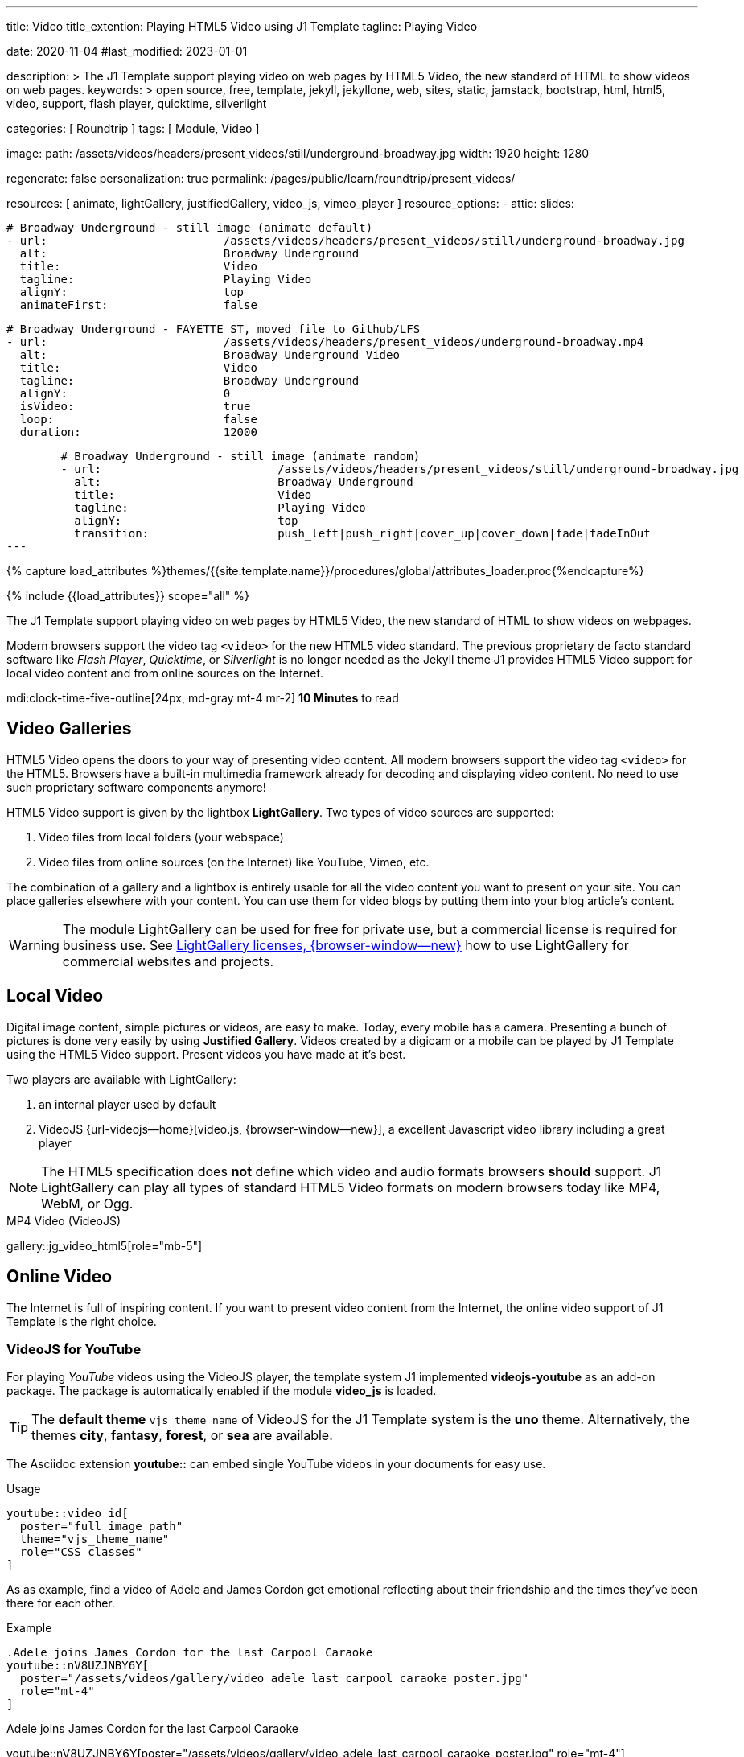 ---
title:                                  Video
title_extention:                        Playing HTML5 Video using J1 Template
tagline:                                Playing Video

date:                                   2020-11-04
#last_modified:                         2023-01-01

description: >
                                        The J1 Template support playing video on web pages
                                        by HTML5 Video, the new standard of HTML to show
                                        videos on web pages.
keywords: >
                                        open source, free, template, jekyll, jekyllone, web,
                                        sites, static, jamstack, bootstrap,
                                        html, html5, video, support, flash player,
                                        quicktime, silverlight

categories:                             [ Roundtrip ]
tags:                                   [ Module, Video ]

image:
  path:                                 /assets/videos/headers/present_videos/still/underground-broadway.jpg
  width:                                1920
  height:                               1280

regenerate:                             false
personalization:                        true
permalink:                              /pages/public/learn/roundtrip/present_videos/

resources:                              [
                                          animate, lightGallery, justifiedGallery,
                                          video_js,
                                          vimeo_player
                                        ]
resource_options:
  - attic:
      slides:

        # Broadway Underground - still image (animate default)
        - url:                          /assets/videos/headers/present_videos/still/underground-broadway.jpg
          alt:                          Broadway Underground
          title:                        Video
          tagline:                      Playing Video
          alignY:                       top
          animateFirst:                 false

        # Broadway Underground - FAYETTE ST, moved file to Github/LFS
        - url:                          /assets/videos/headers/present_videos/underground-broadway.mp4
          alt:                          Broadway Underground Video
          title:                        Video
          tagline:                      Broadway Underground
          alignY:                       0
          isVideo:                      true
          loop:                         false
          duration:                     12000

        # Broadway Underground - still image (animate random)
        - url:                          /assets/videos/headers/present_videos/still/underground-broadway.jpg
          alt:                          Broadway Underground
          title:                        Video
          tagline:                      Playing Video
          alignY:                       top
          transition:                   push_left|push_right|cover_up|cover_down|fade|fadeInOut
---

// Page Initializer
// =============================================================================
// Enable the Liquid Preprocessor
:page-liquid:

// Set (local) page attributes here
// -----------------------------------------------------------------------------
// :page--attr:                         <attr-value>
:images-dir:                            {imagesdir}/pages/roundtrip/100_present_images

//  Load Liquid procedures
// -----------------------------------------------------------------------------
{% capture load_attributes %}themes/{{site.template.name}}/procedures/global/attributes_loader.proc{%endcapture%}

// Load page attributes
// -----------------------------------------------------------------------------
{% include {{load_attributes}} scope="all" %}


// Page content
// ~~~~~~~~~~~~~~~~~~~~~~~~~~~~~~~~~~~~~~~~~~~~~~~~~~~~~~~~~~~~~~~~~~~~~~~~~~~~~
[role="dropcap"]
The J1 Template support playing video on web pages by HTML5 Video, the new
standard of HTML to show videos on webpages.

Modern browsers support the video tag `<video>` for the new HTML5 video
standard. The previous proprietary de facto standard software like
_Flash Player_, _Quicktime_, or _Silverlight_ is no longer needed as the
Jekyll theme J1 provides HTML5 Video support for local video content
and from online sources on the Internet.

mdi:clock-time-five-outline[24px, md-gray mt-4 mr-2]
*10 Minutes* to read

// Include sub-documents (if any)
// -----------------------------------------------------------------------------
[role="mt-5"]
== Video Galleries

HTML5 Video opens the doors to your way of presenting video content. All
modern browsers support the video tag `<video>` for the HTML5. Browsers have
a built-in multimedia framework already for decoding and displaying video
content. No need to use such proprietary software components anymore!

HTML5 Video support is given by the lightbox *LightGallery*. Two types of
video sources are supported:

. Video files from local folders (your webspace)
. Video files from online sources (on the Internet) like YouTube, Vimeo, etc.

[role="mb-4"]
The combination of a gallery and a lightbox is entirely usable for all
the video content you want to present on your site. You can place galleries
elsewhere with your content. You can use them for video blogs by putting
them into your blog article's content.

[WARNING]
====
The module LightGallery can be used for free for private use, but
a commercial license is required for business use. See
link:{url-light-gallery--license}[LightGallery licenses, {browser-window--new}]
how to use LightGallery for commercial websites and projects.
====

[role="mt-5"]
== Local Video

Digital image content, simple pictures or videos, are easy to make. Today,
every mobile has a camera. Presenting a bunch of pictures is done very easily
by using *Justified Gallery*. Videos created by a digicam or a mobile can be
played by J1 Template using the HTML5 Video support. Present videos you have
made at it's best.

Two players are available with LightGallery:

[role="mb-4"]
. an internal player used by default
. VideoJS {url-videojs--home}[video.js, {browser-window--new}], a
  excellent Javascript video library including a great player

[role="mb-4"]
[NOTE]
====
The HTML5 specification does *not* define which video and audio formats
browsers *should* support. J1 LightGallery can play all types of standard
HTML5 Video formats on modern browsers today like MP4, WebM, or Ogg.
====

.MP4 Video (VideoJS)
gallery::jg_video_html5[role="mb-5"]


[role="mt-5"]
== Online Video

The Internet is full of inspiring content. If you want to present video
content from the Internet, the online video support of J1 Template is the
right choice.

[role="mt-4"]
=== VideoJS for YouTube
// See: https://www.tutorialspoint.com/how-to-play-youtube-videos-using-video-js-player

[role="mb-4"]
For playing _YouTube_ videos using the VideoJS player, the template system J1
implemented *videojs-youtube* as an add-on package. The package is automatically
enabled if the module *video_js* is loaded.

[TIP]
====
The *default theme* `vjs_theme_name` of VideoJS for the J1 Template system
is the *uno* theme. Alternatively, the themes *city*, *fantasy*, *forest*,
or *sea* are available.
====

[role="mt-4"]
The Asciidoc extension *youtube::* can embed single YouTube videos in your
documents for easy use.

.Usage
[source, html]
----
youtube::video_id[
  poster="full_image_path"
  theme="vjs_theme_name"
  role="CSS classes"
]
----

As as example, find a video of Adele and James Cordon get emotional reflecting
about their friendship and the times they've been there for each other.

.Example
[source, html]
----
.Adele joins James Cordon for the last Carpool Caraoke
youtube::nV8UZJNBY6Y[
  poster="/assets/videos/gallery/video_adele_last_carpool_caraoke_poster.jpg"
  role="mt-4"
]
----

.Adele joins James Cordon for the last Carpool Caraoke
youtube::nV8UZJNBY6Y[poster="/assets/videos/gallery/video_adele_last_carpool_caraoke_poster.jpg" role="mt-4"]

[role="mt-5"]
=== YouTube Video Galleries

[role="mb-4"]
The community at link:{url-youtube--home}[YouTube, {browser-window--new}] is
large, with over 1 billion users that watch hundreds of millions of hours of
content every day. The number of channels on YouTube is enormous. For TV
Stations, it's a must to publish videos of their shows on YouTube. Find below
a current gallery from *The Voice Kids*, a SAT.1 Germany production, and a
real classic channel *Carpool Karaoke* presented by the frontman _James Corden_
of *The Late Late Show* at CBS, Los Angeles.

.James Cordon's Carpool Karaoke
gallery::jg_video_online_youtube_new[role="mb-4"]

.James Cordon and Adele
gallery::jg_video_online_youtube_james_and_adele[role="mb-5"]



/////
=== Vimeo (VideoJS)
// See: https://www.tutorialspoint.com/how-to-play-vimeo-files-using-video-js-player

For playing Vimeo video using the VideoJS player, you need to create a
simple player and pass some option in data setup attribute.

[source, html]
----
<video
  id="video_js_vimeo"
  class="video-js vjs-big-play-centered vjs-default-skin"
  controls
  preload="auto"
  fluid="true"
  controls
  width="640" height="264"
  data-setup='
    {"techOrder": ["Vimeo"],
    "sources": [{ "type":"video/vimeo",
    "src": "https://www.vimeo.com/380886323"}]
  }'>
</video>
----

++++
<video
  id="video_js_vimeo"
  class="video-js vjs-big-play-centered vjs-default-skin"
  controls
  preload="auto"
  fluid="true"
  controls
  width="640" height="264"
  data-setup='
    {"techOrder": ["Vimeo"],
    "sources": [{ "type":"video/vimeo",
    "src": "https://www.vimeo.com/380886323"}]
  }'>
</video>
++++
/////

[role="mt-4"]
=== Vimeo Video Galleries

[role="mb-4"]
link:{url-vimeo--home}[Vimeo, {browser-window--new}] is a video-sharing
platform that includes features such as live-streaming and customization.
Vimeo provides many tools for video creation, editing, and broadcasting.
The platform provides you with an excellent channel to present high-quality,
professional videos and reach audiences worldwide.

[NOTE]
====
A great plus using Vimeo is that *no advertising* is used on that
platform.
====

[role="mt-4 mb-4"]
Vimeo does offer a basic, free membership, but it limits you to 500MB maximum
storage per week. Alternately, you can book on paid plans: Plus, PRO, Business.
Each membership has varied storage limits, but the free plan offers sufficient
space for private projects to present video content without advertising.

.Fashion
gallery::jg_video_online_vimeo[role="mb-5"]


/////
[role="mt-4"]
===  DailyMotion (viedeoJS)

For playing DailyMotion video using the VideoJS player, you need to create a
simple player and pass some option in data setup attribute.

[source, html]
----
<video
  id="videojs_dailymotion"
  class="video-js vjs-theme-uno"
  controls
  autoplay
  width="640" height="264"
  poster="/assets/videos/gallery/dailymotion/meditation.jpg"
  data-setup='{ "techOrder": ["dailymotion", "html5"],
  "sources": [{ "type": "video/dailymotion",
  "src": "//dai.ly/x887s09"}]
  }'
>
</video>
----

++++
<video
  id="videojs_dailymotion"
  class="video-js vjs-theme-uno"
  controls
  autoplay
  width="640" height="264"
  data-setup='{ "techOrder": ["dailymotion", "html5"],
  "sources": [{ "type": "video/dailymotion",
  "src": "https://www.dailymotion.com/video/x7t3la2"}]
  }'
>
</video>
++++
/////

[role="mt-4"]
=== DailyMotion Video Galleries

link:{url-dailymotion--home}[Dailymotion, {browser-window--new}] is a French
video-sharing technology platform primarily owned by
link:{url-vivendi--home}[Vivendi, {browser-window--new}]. The platform is
available worldwide in 183 languages and 43 localised versions featuring local
home pages and local content.

[role="mt-4 mb-4"]
The platform is a *monetization* solution that allows allows to directly
connect to high-quality advertisers through a proprietary Advertising system.
Like YouTube, videos can be watched for free, but ads are shown on each and
every video.

[NOTE]
====
Like YouTube, DailyMotion is a commercial platform using *advertising*
on all video content. On every video, an ad clip is presented of 15 to
30 seconds in length.
====

[role="mt-4 mb-4"]
Dailymotion allows users to search videos by *tags*, topic *channels*, or
user-created *groups*. Users can upload videos of up to 2 gigabytes and a
length of 60 minutes. If a user is a MotionMaker or MotionPartner, a program
for particularly creative users or partners, they can upload videos of
unlimited length.

.SELF Magazine
gallery::jg_video_online_dailymotion[role="mb-5"]


[role="mt-5"]
== What next

Images and videos are pretty visual. And it can be impressive, for sure.
But the most visual component on all web pages is text, for all sites on
the Internet.

Sadly, one common flaw in many templates and frameworks is a lack of support
for responsive text. While other elements on a page resize fluidly, the text
still resizes fixedly. To avoid this issue, especially for heavily text-focused
pages, J1 Template supports a fluidly scaled text that changes in size and
line height to optimize readability for the user.

The Jekyll Theme JekyllOne places the character font as one of the most
crucial branding elements for any website. Typography matters for any media
presenting text. The text will take on an important role of acting as plain
text and as something like images. To see how text could be presented great
for modern responsive websites.

[role="mb-5"]
What? Please find out how it works.
Go for: link:{url-roundtrip--typography}[Typography], then.
